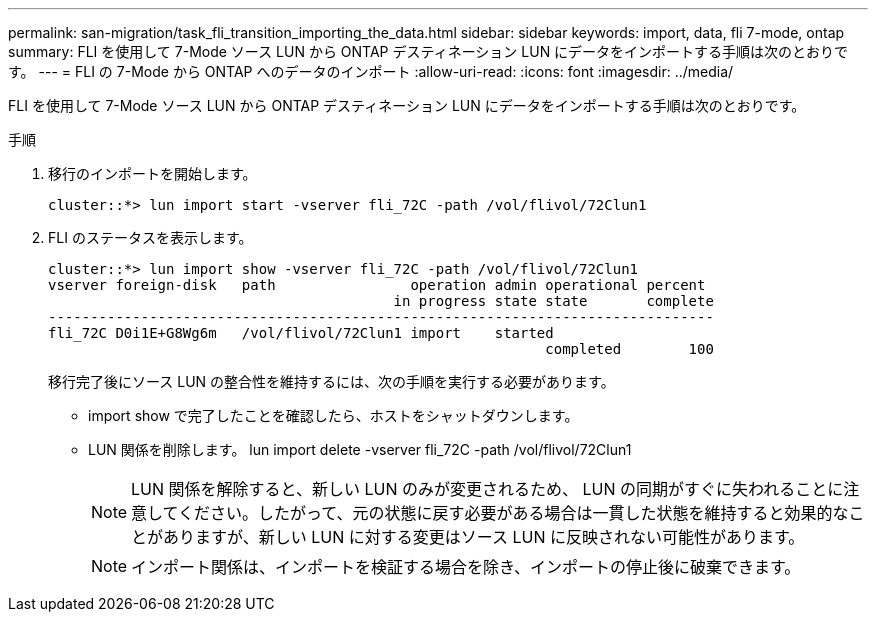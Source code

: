 ---
permalink: san-migration/task_fli_transition_importing_the_data.html 
sidebar: sidebar 
keywords: import, data, fli 7-mode, ontap 
summary: FLI を使用して 7-Mode ソース LUN から ONTAP デスティネーション LUN にデータをインポートする手順は次のとおりです。 
---
= FLI の 7-Mode から ONTAP へのデータのインポート
:allow-uri-read: 
:icons: font
:imagesdir: ../media/


[role="lead"]
FLI を使用して 7-Mode ソース LUN から ONTAP デスティネーション LUN にデータをインポートする手順は次のとおりです。

.手順
. 移行のインポートを開始します。
+
[listing]
----
cluster::*> lun import start -vserver fli_72C -path /vol/flivol/72Clun1
----
. FLI のステータスを表示します。
+
[listing]
----
cluster::*> lun import show -vserver fli_72C -path /vol/flivol/72Clun1
vserver foreign-disk   path                operation admin operational percent
                                         in progress state state       complete
-------------------------------------------------------------------------------
fli_72C D0i1E+G8Wg6m   /vol/flivol/72Clun1 import    started
                                                           completed        100
----
+
移行完了後にソース LUN の整合性を維持するには、次の手順を実行する必要があります。

+
** import show で完了したことを確認したら、ホストをシャットダウンします。
** LUN 関係を削除します。 lun import delete -vserver fli_72C -path /vol/flivol/72Clun1
+
[NOTE]
====
LUN 関係を解除すると、新しい LUN のみが変更されるため、 LUN の同期がすぐに失われることに注意してください。したがって、元の状態に戻す必要がある場合は一貫した状態を維持すると効果的なことがありますが、新しい LUN に対する変更はソース LUN に反映されない可能性があります。

====
+
[NOTE]
====
インポート関係は、インポートを検証する場合を除き、インポートの停止後に破棄できます。

====



